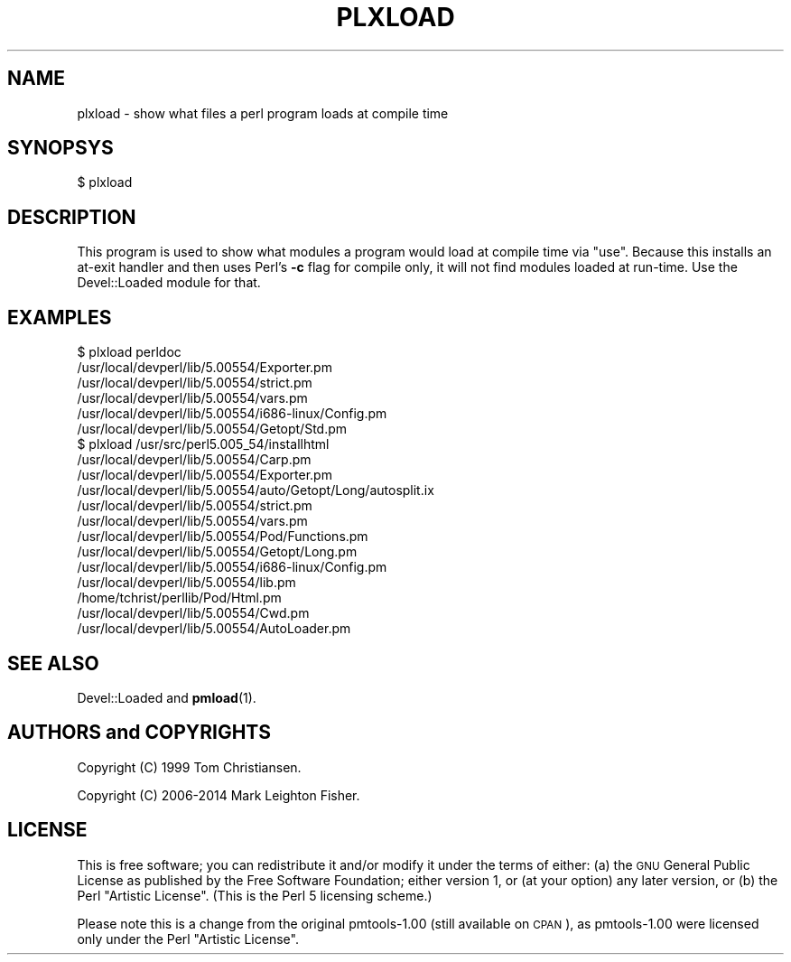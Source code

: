 .\" Automatically generated by Pod::Man 4.14 (Pod::Simple 3.40)
.\"
.\" Standard preamble:
.\" ========================================================================
.de Sp \" Vertical space (when we can't use .PP)
.if t .sp .5v
.if n .sp
..
.de Vb \" Begin verbatim text
.ft CW
.nf
.ne \\$1
..
.de Ve \" End verbatim text
.ft R
.fi
..
.\" Set up some character translations and predefined strings.  \*(-- will
.\" give an unbreakable dash, \*(PI will give pi, \*(L" will give a left
.\" double quote, and \*(R" will give a right double quote.  \*(C+ will
.\" give a nicer C++.  Capital omega is used to do unbreakable dashes and
.\" therefore won't be available.  \*(C` and \*(C' expand to `' in nroff,
.\" nothing in troff, for use with C<>.
.tr \(*W-
.ds C+ C\v'-.1v'\h'-1p'\s-2+\h'-1p'+\s0\v'.1v'\h'-1p'
.ie n \{\
.    ds -- \(*W-
.    ds PI pi
.    if (\n(.H=4u)&(1m=24u) .ds -- \(*W\h'-12u'\(*W\h'-12u'-\" diablo 10 pitch
.    if (\n(.H=4u)&(1m=20u) .ds -- \(*W\h'-12u'\(*W\h'-8u'-\"  diablo 12 pitch
.    ds L" ""
.    ds R" ""
.    ds C` ""
.    ds C' ""
'br\}
.el\{\
.    ds -- \|\(em\|
.    ds PI \(*p
.    ds L" ``
.    ds R" ''
.    ds C`
.    ds C'
'br\}
.\"
.\" Escape single quotes in literal strings from groff's Unicode transform.
.ie \n(.g .ds Aq \(aq
.el       .ds Aq '
.\"
.\" If the F register is >0, we'll generate index entries on stderr for
.\" titles (.TH), headers (.SH), subsections (.SS), items (.Ip), and index
.\" entries marked with X<> in POD.  Of course, you'll have to process the
.\" output yourself in some meaningful fashion.
.\"
.\" Avoid warning from groff about undefined register 'F'.
.de IX
..
.nr rF 0
.if \n(.g .if rF .nr rF 1
.if (\n(rF:(\n(.g==0)) \{\
.    if \nF \{\
.        de IX
.        tm Index:\\$1\t\\n%\t"\\$2"
..
.        if !\nF==2 \{\
.            nr % 0
.            nr F 2
.        \}
.    \}
.\}
.rr rF
.\" ========================================================================
.\"
.IX Title "PLXLOAD 1"
.TH PLXLOAD 1 "2018-03-15" "perl v5.32.0" "User Contributed Perl Documentation"
.\" For nroff, turn off justification.  Always turn off hyphenation; it makes
.\" way too many mistakes in technical documents.
.if n .ad l
.nh
.SH "NAME"
plxload \- show what files a perl program loads at compile time
.SH "SYNOPSYS"
.IX Header "SYNOPSYS"
.Vb 1
\&    $ plxload
.Ve
.SH "DESCRIPTION"
.IX Header "DESCRIPTION"
This program is used to show what modules a program would load at
compile time via \f(CW\*(C`use\*(C'\fR.  Because this installs an at-exit handler and
then uses Perl's \fB\-c\fR flag for compile only, it will not find modules
loaded at run-time.  Use the Devel::Loaded module for that.
.SH "EXAMPLES"
.IX Header "EXAMPLES"
.Vb 6
\&    $ plxload perldoc
\&    /usr/local/devperl/lib/5.00554/Exporter.pm
\&    /usr/local/devperl/lib/5.00554/strict.pm
\&    /usr/local/devperl/lib/5.00554/vars.pm
\&    /usr/local/devperl/lib/5.00554/i686\-linux/Config.pm
\&    /usr/local/devperl/lib/5.00554/Getopt/Std.pm
\&
\&    $ plxload /usr/src/perl5.005_54/installhtml
\&    /usr/local/devperl/lib/5.00554/Carp.pm
\&    /usr/local/devperl/lib/5.00554/Exporter.pm
\&    /usr/local/devperl/lib/5.00554/auto/Getopt/Long/autosplit.ix
\&    /usr/local/devperl/lib/5.00554/strict.pm
\&    /usr/local/devperl/lib/5.00554/vars.pm
\&    /usr/local/devperl/lib/5.00554/Pod/Functions.pm
\&    /usr/local/devperl/lib/5.00554/Getopt/Long.pm
\&    /usr/local/devperl/lib/5.00554/i686\-linux/Config.pm
\&    /usr/local/devperl/lib/5.00554/lib.pm
\&    /home/tchrist/perllib/Pod/Html.pm
\&    /usr/local/devperl/lib/5.00554/Cwd.pm
\&    /usr/local/devperl/lib/5.00554/AutoLoader.pm
.Ve
.SH "SEE ALSO"
.IX Header "SEE ALSO"
Devel::Loaded and \fBpmload\fR\|(1).
.SH "AUTHORS and COPYRIGHTS"
.IX Header "AUTHORS and COPYRIGHTS"
Copyright (C) 1999 Tom Christiansen.
.PP
Copyright (C) 2006\-2014 Mark Leighton Fisher.
.SH "LICENSE"
.IX Header "LICENSE"
This is free software; you can redistribute it and/or modify it
under the terms of either:
(a) the \s-1GNU\s0 General Public License as published by the Free
Software Foundation; either version 1, or (at your option) any
later version, or
(b) the Perl \*(L"Artistic License\*(R".
(This is the Perl 5 licensing scheme.)
.PP
Please note this is a change from the
original pmtools\-1.00 (still available on \s-1CPAN\s0),
as pmtools\-1.00 were licensed only under the
Perl \*(L"Artistic License\*(R".

